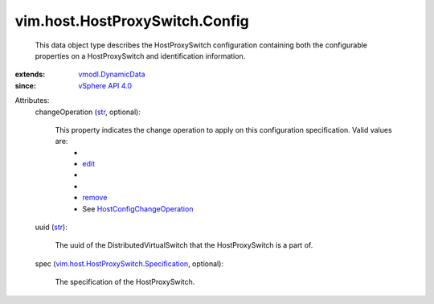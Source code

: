 .. _str: https://docs.python.org/2/library/stdtypes.html

.. _edit: ../../../vim/host/ConfigChange/Operation.rst#edit

.. _remove: ../../../vim/host/ConfigChange/Operation.rst#remove

.. _vSphere API 4.0: ../../../vim/version.rst#vimversionversion5

.. _vmodl.DynamicData: ../../../vmodl/DynamicData.rst

.. _HostConfigChangeOperation: ../../../vim/host/ConfigChange/Operation.rst

.. _vim.host.HostProxySwitch.Specification: ../../../vim/host/HostProxySwitch/Specification.rst


vim.host.HostProxySwitch.Config
===============================
  This data object type describes the HostProxySwitch configuration containing both the configurable properties on a HostProxySwitch and identification information.
:extends: vmodl.DynamicData_
:since: `vSphere API 4.0`_

Attributes:
    changeOperation (`str`_, optional):

       This property indicates the change operation to apply on this configuration specification. Valid values are:
        * 
        * `edit`_
        * 
        * 
        * `remove`_
        * See `HostConfigChangeOperation`_ 
    uuid (`str`_):

       The uuid of the DistributedVirtualSwitch that the HostProxySwitch is a part of.
    spec (`vim.host.HostProxySwitch.Specification`_, optional):

       The specification of the HostProxySwitch.
